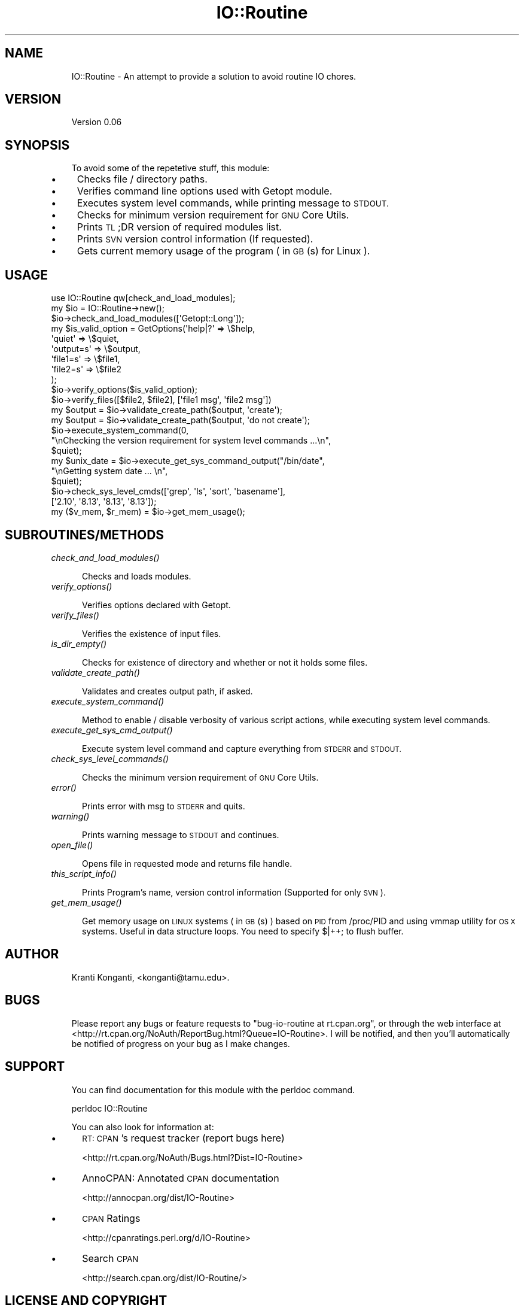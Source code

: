 .\" Automatically generated by Pod::Man 2.27 (Pod::Simple 3.28)
.\"
.\" Standard preamble:
.\" ========================================================================
.de Sp \" Vertical space (when we can't use .PP)
.if t .sp .5v
.if n .sp
..
.de Vb \" Begin verbatim text
.ft CW
.nf
.ne \\$1
..
.de Ve \" End verbatim text
.ft R
.fi
..
.\" Set up some character translations and predefined strings.  \*(-- will
.\" give an unbreakable dash, \*(PI will give pi, \*(L" will give a left
.\" double quote, and \*(R" will give a right double quote.  \*(C+ will
.\" give a nicer C++.  Capital omega is used to do unbreakable dashes and
.\" therefore won't be available.  \*(C` and \*(C' expand to `' in nroff,
.\" nothing in troff, for use with C<>.
.tr \(*W-
.ds C+ C\v'-.1v'\h'-1p'\s-2+\h'-1p'+\s0\v'.1v'\h'-1p'
.ie n \{\
.    ds -- \(*W-
.    ds PI pi
.    if (\n(.H=4u)&(1m=24u) .ds -- \(*W\h'-12u'\(*W\h'-12u'-\" diablo 10 pitch
.    if (\n(.H=4u)&(1m=20u) .ds -- \(*W\h'-12u'\(*W\h'-8u'-\"  diablo 12 pitch
.    ds L" ""
.    ds R" ""
.    ds C` ""
.    ds C' ""
'br\}
.el\{\
.    ds -- \|\(em\|
.    ds PI \(*p
.    ds L" ``
.    ds R" ''
.    ds C`
.    ds C'
'br\}
.\"
.\" Escape single quotes in literal strings from groff's Unicode transform.
.ie \n(.g .ds Aq \(aq
.el       .ds Aq '
.\"
.\" If the F register is turned on, we'll generate index entries on stderr for
.\" titles (.TH), headers (.SH), subsections (.SS), items (.Ip), and index
.\" entries marked with X<> in POD.  Of course, you'll have to process the
.\" output yourself in some meaningful fashion.
.\"
.\" Avoid warning from groff about undefined register 'F'.
.de IX
..
.nr rF 0
.if \n(.g .if rF .nr rF 1
.if (\n(rF:(\n(.g==0)) \{
.    if \nF \{
.        de IX
.        tm Index:\\$1\t\\n%\t"\\$2"
..
.        if !\nF==2 \{
.            nr % 0
.            nr F 2
.        \}
.    \}
.\}
.rr rF
.\"
.\" Accent mark definitions (@(#)ms.acc 1.5 88/02/08 SMI; from UCB 4.2).
.\" Fear.  Run.  Save yourself.  No user-serviceable parts.
.    \" fudge factors for nroff and troff
.if n \{\
.    ds #H 0
.    ds #V .8m
.    ds #F .3m
.    ds #[ \f1
.    ds #] \fP
.\}
.if t \{\
.    ds #H ((1u-(\\\\n(.fu%2u))*.13m)
.    ds #V .6m
.    ds #F 0
.    ds #[ \&
.    ds #] \&
.\}
.    \" simple accents for nroff and troff
.if n \{\
.    ds ' \&
.    ds ` \&
.    ds ^ \&
.    ds , \&
.    ds ~ ~
.    ds /
.\}
.if t \{\
.    ds ' \\k:\h'-(\\n(.wu*8/10-\*(#H)'\'\h"|\\n:u"
.    ds ` \\k:\h'-(\\n(.wu*8/10-\*(#H)'\`\h'|\\n:u'
.    ds ^ \\k:\h'-(\\n(.wu*10/11-\*(#H)'^\h'|\\n:u'
.    ds , \\k:\h'-(\\n(.wu*8/10)',\h'|\\n:u'
.    ds ~ \\k:\h'-(\\n(.wu-\*(#H-.1m)'~\h'|\\n:u'
.    ds / \\k:\h'-(\\n(.wu*8/10-\*(#H)'\z\(sl\h'|\\n:u'
.\}
.    \" troff and (daisy-wheel) nroff accents
.ds : \\k:\h'-(\\n(.wu*8/10-\*(#H+.1m+\*(#F)'\v'-\*(#V'\z.\h'.2m+\*(#F'.\h'|\\n:u'\v'\*(#V'
.ds 8 \h'\*(#H'\(*b\h'-\*(#H'
.ds o \\k:\h'-(\\n(.wu+\w'\(de'u-\*(#H)/2u'\v'-.3n'\*(#[\z\(de\v'.3n'\h'|\\n:u'\*(#]
.ds d- \h'\*(#H'\(pd\h'-\w'~'u'\v'-.25m'\f2\(hy\fP\v'.25m'\h'-\*(#H'
.ds D- D\\k:\h'-\w'D'u'\v'-.11m'\z\(hy\v'.11m'\h'|\\n:u'
.ds th \*(#[\v'.3m'\s+1I\s-1\v'-.3m'\h'-(\w'I'u*2/3)'\s-1o\s+1\*(#]
.ds Th \*(#[\s+2I\s-2\h'-\w'I'u*3/5'\v'-.3m'o\v'.3m'\*(#]
.ds ae a\h'-(\w'a'u*4/10)'e
.ds Ae A\h'-(\w'A'u*4/10)'E
.    \" corrections for vroff
.if v .ds ~ \\k:\h'-(\\n(.wu*9/10-\*(#H)'\s-2\u~\d\s+2\h'|\\n:u'
.if v .ds ^ \\k:\h'-(\\n(.wu*10/11-\*(#H)'\v'-.4m'^\v'.4m'\h'|\\n:u'
.    \" for low resolution devices (crt and lpr)
.if \n(.H>23 .if \n(.V>19 \
\{\
.    ds : e
.    ds 8 ss
.    ds o a
.    ds d- d\h'-1'\(ga
.    ds D- D\h'-1'\(hy
.    ds th \o'bp'
.    ds Th \o'LP'
.    ds ae ae
.    ds Ae AE
.\}
.rm #[ #] #H #V #F C
.\" ========================================================================
.\"
.IX Title "IO::Routine 3"
.TH IO::Routine 3 "2013-08-28" "perl v5.18.1" "User Contributed Perl Documentation"
.\" For nroff, turn off justification.  Always turn off hyphenation; it makes
.\" way too many mistakes in technical documents.
.if n .ad l
.nh
.SH "NAME"
.RS 3
IO::Routine \- An attempt to provide a solution to avoid routine IO chores.
.RE
.SH "VERSION"
.IX Header "VERSION"
.RS 3
Version 0.06
.RE
.SH "SYNOPSIS"
.IX Header "SYNOPSIS"
.RS 3
To avoid some of the repetetive stuff, this module:
.RE
.IP "\(bu" 4
Checks file / directory paths.
.IP "\(bu" 4
Verifies command line options used with Getopt module.
.IP "\(bu" 4
Executes system level commands, while printing message to \s-1STDOUT.\s0
.IP "\(bu" 4
Checks for minimum version requirement for \s-1GNU\s0 Core Utils.
.IP "\(bu" 4
Prints \s-1TL\s0;DR version of required modules list.
.IP "\(bu" 4
Prints \s-1SVN\s0 version control information (If requested).
.IP "\(bu" 4
Gets current memory usage of the program ( in \s-1GB\s0(s) for Linux ).
.SH "USAGE"
.IX Header "USAGE"
.Vb 1
\&    use IO::Routine qw[check_and_load_modules];
\&
\&    my $io = IO::Routine\->new();
\&    $io\->check_and_load_modules([\*(AqGetopt::Long\*(Aq]);
\&
\&    my $is_valid_option = GetOptions(\*(Aqhelp|?\*(Aq => \e$help,
\&                                     \*(Aqquiet\*(Aq => \e$quiet,
\&                                     \*(Aqoutput=s\*(Aq => \e$output,
\&                                     \*(Aqfile1=s\*(Aq => \e$file1,
\&                                     \*(Aqfile2=s\*(Aq => \e$file2
\&                                     );
\&
\&    $io\->verify_options($is_valid_option);
\&    $io\->verify_files([$file2, $file2], [\*(Aqfile1 msg\*(Aq, \*(Aqfile2 msg\*(Aq])
\&
\&    my $output = $io\->validate_create_path($output, \*(Aqcreate\*(Aq);
\&    my $output = $io\->validate_create_path($output, \*(Aqdo not create\*(Aq);
\&
\&    $io\->execute_system_command(0,
\&                                "\enChecking the version requirement for system level commands ...\en",
\&                                $quiet);
\&    my $unix_date = $io\->execute_get_sys_command_output("/bin/date",
\&                                                        "\enGetting system date ... \en",
\&                                                        $quiet);
\&    $io\->check_sys_level_cmds([\*(Aqgrep\*(Aq, \*(Aqls\*(Aq, \*(Aqsort\*(Aq, \*(Aqbasename\*(Aq],
\&                              [\*(Aq2.10\*(Aq, \*(Aq8.13\*(Aq, \*(Aq8.13\*(Aq, \*(Aq8.13\*(Aq]);
\&
\&    my ($v_mem, $r_mem) = $io\->get_mem_usage();
.Ve
.SH "SUBROUTINES/METHODS"
.IX Header "SUBROUTINES/METHODS"
.IP "\fIcheck_and_load_modules()\fR" 4
.IX Item "check_and_load_modules()"
.Sp
.RS 5
Checks and loads modules.
.RE
.IP "\fIverify_options()\fR" 4
.IX Item "verify_options()"
.Sp
.RS 5
Verifies options declared with Getopt.
.RE
.IP "\fIverify_files()\fR" 4
.IX Item "verify_files()"
.Sp
.RS 5
Verifies the existence of input files.
.RE
.IP "\fIis_dir_empty()\fR" 4
.IX Item "is_dir_empty()"
.Sp
.RS 5
Checks for existence of directory and whether or not it holds some files.
.RE
.IP "\fIvalidate_create_path()\fR" 4
.IX Item "validate_create_path()"
.Sp
.RS 5
Validates and creates output path, if asked.
.RE
.IP "\fIexecute_system_command()\fR" 4
.IX Item "execute_system_command()"
.Sp
.RS 5
Method to enable / disable verbosity of various script actions, while executing system level commands.
.RE
.IP "\fIexecute_get_sys_cmd_output()\fR" 4
.IX Item "execute_get_sys_cmd_output()"
.Sp
.RS 5
Execute system level command and capture everything from \s-1STDERR\s0 and \s-1STDOUT.\s0
.RE
.IP "\fIcheck_sys_level_commands()\fR" 4
.IX Item "check_sys_level_commands()"
.Sp
.RS 5
Checks the minimum version requirement of \s-1GNU\s0 Core Utils.
.RE
.IP "\fIerror()\fR" 4
.IX Item "error()"
.Sp
.RS 5
Prints error with msg to \s-1STDERR\s0 and quits.
.RE
.IP "\fIwarning()\fR" 4
.IX Item "warning()"
.Sp
.RS 5
Prints warning message to \s-1STDOUT\s0 and continues.
.RE
.IP "\fIopen_file()\fR" 4
.IX Item "open_file()"
.Sp
.RS 5
Opens file in requested mode and returns file handle.
.RE
.IP "\fIthis_script_info()\fR" 4
.IX Item "this_script_info()"
.Sp
.RS 5
Prints Program's name, version control information (Supported for only \s-1SVN\s0).
.RE
.IP "\fIget_mem_usage()\fR" 4
.IX Item "get_mem_usage()"
.Sp
.RS 5
Get memory usage on \s-1LINUX\s0 systems ( in \s-1GB\s0(s) ) based on \s-1PID\s0 from /proc/PID and using vmmap utility for \s-1OS X\s0 systems.  Useful in data structure loops. You need to specify $|++; to flush buffer.
.RE
.SH "AUTHOR"
.IX Header "AUTHOR"
.RS 3
Kranti Konganti, <konganti@tamu.edu>.
.RE
.SH "BUGS"
.IX Header "BUGS"
.RS 3
Please report any bugs or feature requests to \f(CW\*(C`bug\-io\-routine at rt.cpan.org\*(C'\fR, or through
the web interface at <http://rt.cpan.org/NoAuth/ReportBug.html?Queue=IO\-Routine>.  I will be notified, and then you'll
automatically be notified of progress on your bug as I make changes.
.RE
.SH "SUPPORT"
.IX Header "SUPPORT"
.RS 3
You can find documentation for this module with the perldoc command.
.Sp
.Vb 1
\&    perldoc IO::Routine
.Ve
.Sp
You can also look for information at:
.RE
.IP "\(bu" 5
\&\s-1RT: CPAN\s0's request tracker (report bugs here)
.Sp
<http://rt.cpan.org/NoAuth/Bugs.html?Dist=IO\-Routine>
.IP "\(bu" 5
AnnoCPAN: Annotated \s-1CPAN\s0 documentation
.Sp
<http://annocpan.org/dist/IO\-Routine>
.IP "\(bu" 5
\&\s-1CPAN\s0 Ratings
.Sp
<http://cpanratings.perl.org/d/IO\-Routine>
.IP "\(bu" 5
Search \s-1CPAN\s0
.Sp
<http://search.cpan.org/dist/IO\-Routine/>
.SH "LICENSE AND COPYRIGHT"
.IX Header "LICENSE AND COPYRIGHT"
.RS 3
Copyright 2012 Kranti Konganti.
.Sp
This program is free software; you can redistribute it and/or modify it
under the terms of the the Artistic License (2.0). You may obtain a
copy of the full license at:
.Sp
<http://www.perlfoundation.org/artistic_license_2_0>
.Sp
Any use, modification, and distribution of the Standard or Modified
Versions is governed by this Artistic License. By using, modifying or
distributing the Package, you accept this license. Do not use, modify,
or distribute the Package, if you do not accept this license.
.Sp
If your Modified Version has been derived from a Modified Version made
by someone other than you, you are nevertheless required to ensure that
your Modified Version complies with the requirements of this license.
.Sp
This license does not grant you the right to use any trademark, service
mark, tradename, or logo of the Copyright Holder.
.Sp
This license includes the non-exclusive, worldwide, free-of-charge
patent license to make, have made, use, offer to sell, sell, import and
otherwise transfer the Package with respect to any patent claims
licensable by the Copyright Holder that are necessarily infringed by the
Package. If you institute patent litigation (including a cross-claim or
counterclaim) against any party alleging that the Package constitutes
direct or contributory patent infringement, then this Artistic License
to you shall terminate on the date that such litigation is filed.
.Sp
Disclaimer of Warranty: \s-1THE PACKAGE IS PROVIDED BY THE COPYRIGHT HOLDER
AND CONTRIBUTORS "AS IS\s0' \s-1AND WITHOUT ANY EXPRESS OR IMPLIED WARRANTIES.
THE IMPLIED WARRANTIES OF MERCHANTABILITY, FITNESS FOR A PARTICULAR
PURPOSE, OR\s0 NON-INFRINGEMENT \s-1ARE DISCLAIMED TO THE EXTENT PERMITTED BY
YOUR LOCAL LAW. UNLESS REQUIRED BY LAW, NO COPYRIGHT HOLDER OR
CONTRIBUTOR WILL BE LIABLE FOR ANY DIRECT, INDIRECT, INCIDENTAL, OR
CONSEQUENTIAL DAMAGES ARISING IN ANY WAY OUT OF THE USE OF THE PACKAGE,
EVEN IF ADVISED OF THE POSSIBILITY OF SUCH DAMAGE.\s0
.RE
